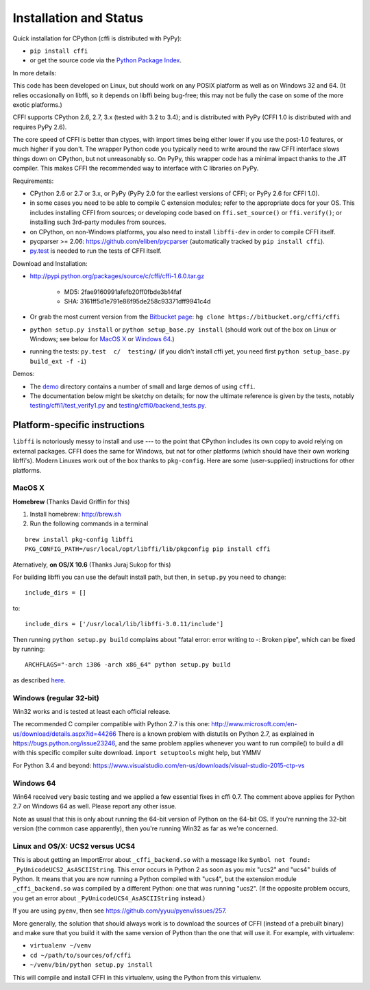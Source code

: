 =======================================================
Installation and Status
=======================================================

Quick installation for CPython (cffi is distributed with PyPy):

* ``pip install cffi``

* or get the source code via the `Python Package Index`__.

.. __: http://pypi.python.org/pypi/cffi

In more details:

This code has been developed on Linux, but should work on any POSIX
platform as well as on Windows 32 and 64.  (It relies occasionally on
libffi, so it depends on libffi being bug-free; this may not be fully
the case on some of the more exotic platforms.)

CFFI supports CPython 2.6, 2.7, 3.x (tested with 3.2 to 3.4); and is
distributed with PyPy (CFFI 1.0 is distributed with and requires
PyPy 2.6).

The core speed of CFFI is better than ctypes, with import times being
either lower if you use the post-1.0 features, or much higher if you
don't.  The wrapper Python code you typically need to write around the
raw CFFI interface slows things down on CPython, but not unreasonably
so.  On PyPy, this wrapper code has a minimal impact thanks to the JIT
compiler.  This makes CFFI the recommended way to interface with C
libraries on PyPy.

Requirements:

* CPython 2.6 or 2.7 or 3.x, or PyPy (PyPy 2.0 for the earliest
  versions of CFFI; or PyPy 2.6 for CFFI 1.0).

* in some cases you need to be able to compile C extension modules;
  refer to the appropriate docs for your OS.  This includes installing
  CFFI from sources; or developing code based on ``ffi.set_source()`` or
  ``ffi.verify()``; or installing such 3rd-party modules from sources.

* on CPython, on non-Windows platforms, you also need to install
  ``libffi-dev`` in order to compile CFFI itself.

* pycparser >= 2.06: https://github.com/eliben/pycparser (automatically
  tracked by ``pip install cffi``).

* `py.test`_ is needed to run the tests of CFFI itself.

.. _`py.test`: http://pypi.python.org/pypi/pytest

Download and Installation:

* http://pypi.python.org/packages/source/c/cffi/cffi-1.6.0.tar.gz

   - MD5: 2fae9160991afefb20ff0fbde3b14faf

   - SHA: 3161ff5d1e791e86f95de258c93371dff9941c4d

* Or grab the most current version from the `Bitbucket page`_:
  ``hg clone https://bitbucket.org/cffi/cffi``

* ``python setup.py install`` or ``python setup_base.py install``
  (should work out of the box on Linux or Windows; see below for
  `MacOS X`_ or `Windows 64`_.)

* running the tests: ``py.test  c/  testing/`` (if you didn't
  install cffi yet, you need first ``python setup_base.py build_ext -f
  -i``)

.. _`Bitbucket page`: https://bitbucket.org/cffi/cffi

Demos:

* The `demo`_ directory contains a number of small and large demos
  of using ``cffi``.

* The documentation below might be sketchy on details; for now the
  ultimate reference is given by the tests, notably
  `testing/cffi1/test_verify1.py`_ and `testing/cffi0/backend_tests.py`_.

.. _`demo`: https://bitbucket.org/cffi/cffi/src/default/demo
.. _`testing/cffi1/test_verify1.py`: https://bitbucket.org/cffi/cffi/src/default/testing/cffi1/test_verify1.py
.. _`testing/cffi0/backend_tests.py`: https://bitbucket.org/cffi/cffi/src/default/testing/cffi0/backend_tests.py


Platform-specific instructions
------------------------------

``libffi`` is notoriously messy to install and use --- to the point that
CPython includes its own copy to avoid relying on external packages.
CFFI does the same for Windows, but not for other platforms (which should
have their own working libffi's).
Modern Linuxes work out of the box thanks to ``pkg-config``.  Here are some
(user-supplied) instructions for other platforms.


MacOS X
+++++++

**Homebrew** (Thanks David Griffin for this)

1) Install homebrew: http://brew.sh

2) Run the following commands in a terminal

::

    brew install pkg-config libffi
    PKG_CONFIG_PATH=/usr/local/opt/libffi/lib/pkgconfig pip install cffi


Aternatively, **on OS/X 10.6** (Thanks Juraj Sukop for this)

For building libffi you can use the default install path, but then, in
``setup.py`` you need to change::

    include_dirs = []

to::

    include_dirs = ['/usr/local/lib/libffi-3.0.11/include']

Then running ``python setup.py build`` complains about "fatal error: error writing to -: Broken pipe", which can be fixed by running::

    ARCHFLAGS="-arch i386 -arch x86_64" python setup.py build

as described here_.

.. _here: http://superuser.com/questions/259278/python-2-6-1-pycrypto-2-3-pypi-package-broken-pipe-during-build


Windows (regular 32-bit)
++++++++++++++++++++++++

Win32 works and is tested at least each official release.

The recommended C compiler compatible with Python 2.7 is this one:
http://www.microsoft.com/en-us/download/details.aspx?id=44266
There is a known problem with distutils on Python 2.7, as 
explained in https://bugs.python.org/issue23246, and the same 
problem applies whenever you want to run compile() to build a dll with
this specific compiler suite download. 
``import setuptools`` might help, but YMMV

For Python 3.4 and beyond:
https://www.visualstudio.com/en-us/downloads/visual-studio-2015-ctp-vs


Windows 64
++++++++++

Win64 received very basic testing and we applied a few essential
fixes in cffi 0.7. The comment above applies for Python 2.7 on 
Windows 64 as well. Please report any other issue.

Note as usual that this is only about running the 64-bit version of
Python on the 64-bit OS.  If you're running the 32-bit version (the
common case apparently), then you're running Win32 as far as we're
concerned.

.. _`issue 9`: https://bitbucket.org/cffi/cffi/issue/9
.. _`Python issue 7546`: http://bugs.python.org/issue7546


Linux and OS/X: UCS2 versus UCS4
++++++++++++++++++++++++++++++++

This is about getting an ImportError about ``_cffi_backend.so`` with a
message like ``Symbol not found: _PyUnicodeUCS2_AsASCIIString``.  This
error occurs in Python 2 as soon as you mix "ucs2" and "ucs4" builds of
Python.  It means that you are now running a Python compiled with
"ucs4", but the extension module ``_cffi_backend.so`` was compiled by a
different Python: one that was running "ucs2".  (If the opposite problem
occurs, you get an error about ``_PyUnicodeUCS4_AsASCIIString``
instead.)

If you are using ``pyenv``, then see
https://github.com/yyuu/pyenv/issues/257.

More generally, the solution that should always work is to download the
sources of CFFI (instead of a prebuilt binary) and make sure that you
build it with the same version of Python than the one that will use it.
For example, with virtualenv:

* ``virtualenv ~/venv``

* ``cd ~/path/to/sources/of/cffi``

* ``~/venv/bin/python setup.py install``

This will compile and install CFFI in this virtualenv, using the
Python from this virtualenv.
